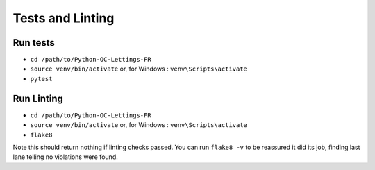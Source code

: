 Tests and Linting
=================

Run tests
---------
- ``cd /path/to/Python-OC-Lettings-FR``
- ``source venv/bin/activate`` or, for Windows  : ``venv\Scripts\activate``
- ``pytest``

Run Linting
-----------
- ``cd /path/to/Python-OC-Lettings-FR``
- ``source venv/bin/activate`` or, for Windows  : ``venv\Scripts\activate``
- ``flake8``
Note this should return nothing if linting checks passed. You can run ``flake8 -v`` to be reassured it did its job, finding last lane telling no violations were found.
